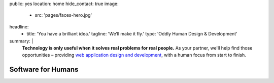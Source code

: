 public: yes
location: home
hide_contact: true
image:
  - src: 'pages/faces-hero.jpg'
headline:
  - title: 'You have a brilliant idea.'
    tagline: 'We’ll make it fly.'
    type: 'Oddly Human Design & Development'
summary: |
  **Technology is only useful
  when it solves real problems for real people.**
  As your partner,
  we'll help find those opportunities –
  providing `web application design and development`_,
  with a human focus from start to finish.

  .. callmacro:: content.macros.j2#link_button
    :url: '/contact/'

    Let's talk about your idea

  .. _web application design and development: /work/


Software for Humans
===================
